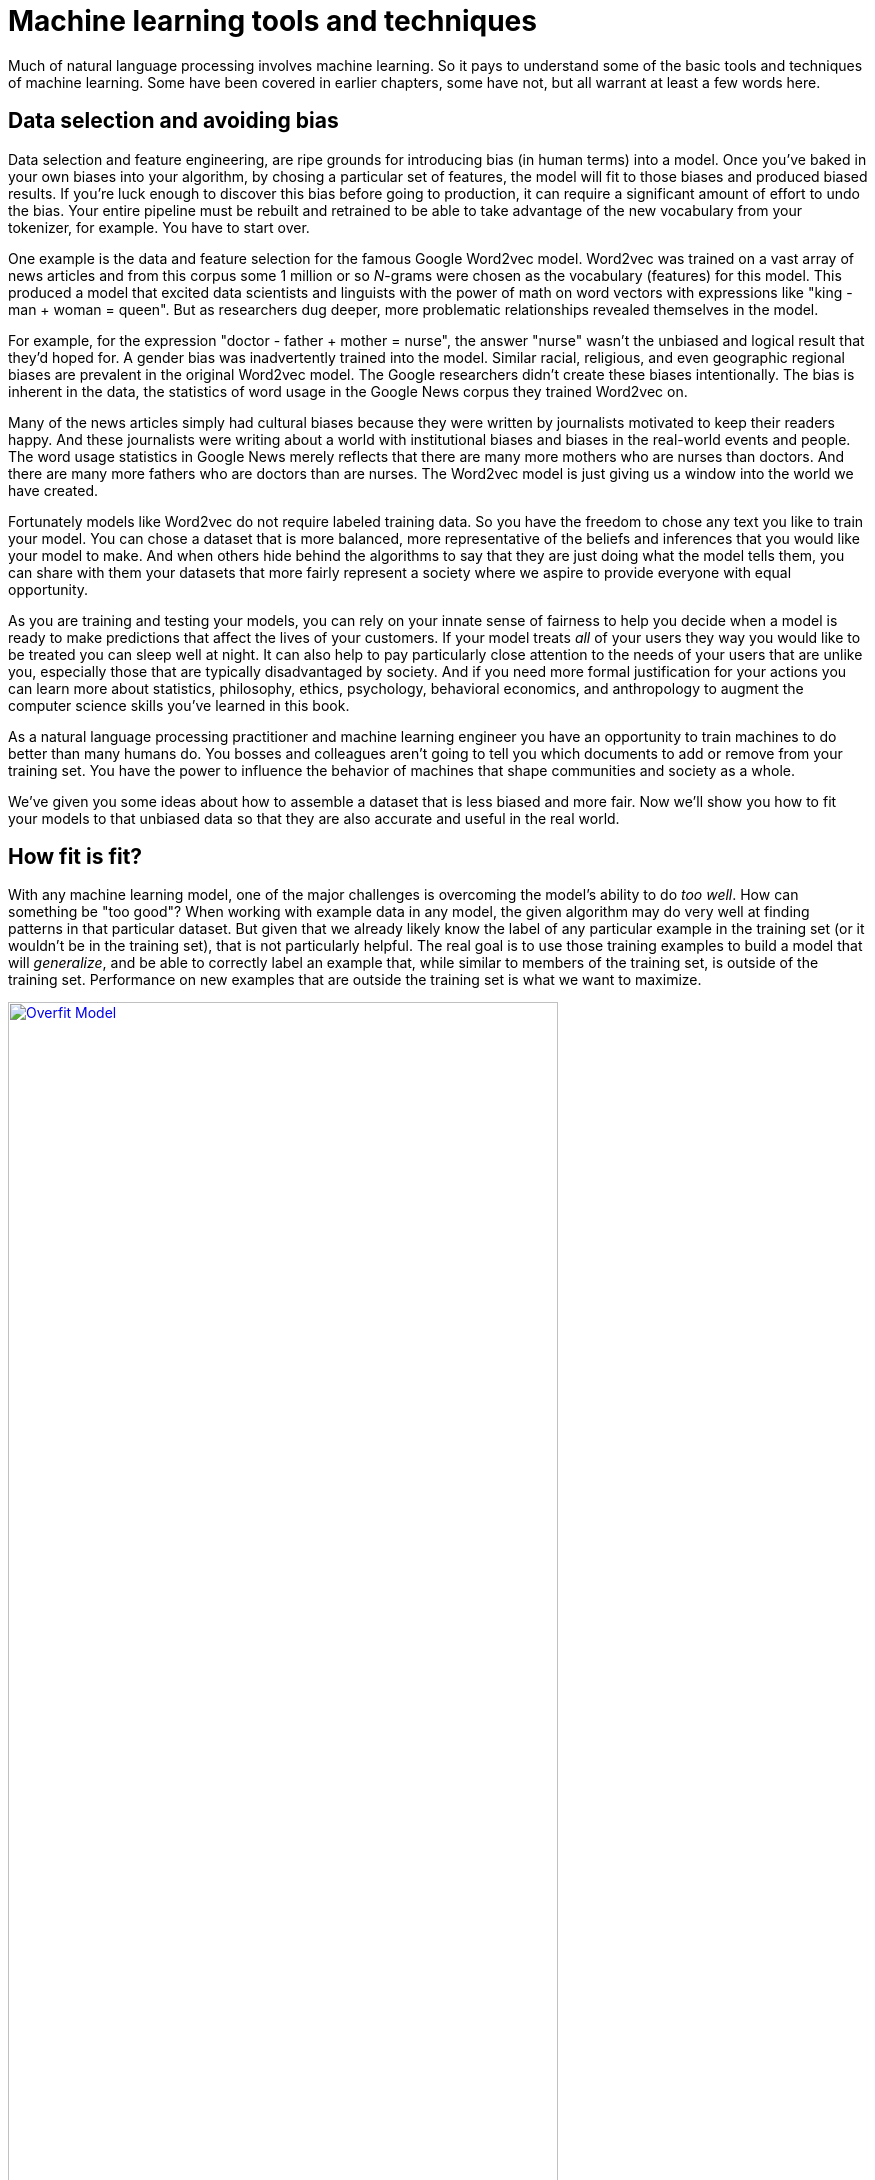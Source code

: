 = Machine learning tools and techniques
:appendix: D
:chapter: D
:part: BM
:imagesdir: .
:xrefstyle: short
:figure-caption: Figure {chapter}.
:listing-caption: Listing {chapter}.
:table-caption: Table {chapter}.
:stem: latexmath

Much of natural language processing involves machine learning.
So it pays to understand some of the basic tools and techniques of machine learning.
Some have been covered in earlier chapters, some have not, but all warrant at least a few words here.

== Data selection and avoiding bias

Data selection and feature engineering, are ripe grounds for introducing bias (in human terms) into a model. Once you've baked in your own biases into your algorithm, by chosing a particular set of features, the model will fit to those biases and produced biased results. If you're luck enough to discover this bias before going to production, it can require a significant amount of effort to undo the bias. Your entire pipeline must be rebuilt and retrained to be able to take advantage of the new vocabulary from your tokenizer, for example. You have to start over.

One example is the data and feature selection for the famous Google Word2vec model.
Word2vec was trained on a vast array of news articles and from this corpus some 1 million or so _N_-grams were chosen as the vocabulary (features) for this model.
This produced a model that excited data scientists and linguists with the power of math on word vectors with expressions like "king - man + woman = queen".
But as researchers dug deeper, more problematic relationships revealed themselves in the model.

For example, for the expression "doctor - father + mother = nurse", the answer "nurse" wasn't the unbiased and logical result that they'd hoped for. A gender bias was inadvertently trained into the model. Similar racial, religious, and even geographic regional biases are prevalent in the original Word2vec model.
The Google researchers didn't create these biases intentionally.
The bias is inherent in the data, the statistics of word usage in the Google News corpus they trained Word2vec on.

Many of the news articles simply had cultural biases because they were written by journalists motivated to keep their readers happy.
And these journalists were writing about a world with institutional biases and biases in the real-world events and people.
The word usage statistics in Google News merely reflects that there are many more mothers who are nurses than doctors. And there are many more fathers who are doctors than are nurses. The Word2vec model is just giving us a window into the world we have created.

Fortunately models like Word2vec do not require labeled training data. So you have the freedom to chose any text you like to train your model. You can chose a dataset that is more balanced, more representative of the beliefs and inferences that you would like your model to make. And when others hide behind the algorithms to say that they are just doing what the model tells them, you can share with them your datasets that more fairly represent a society where we aspire to provide everyone with equal opportunity.

As you are training and testing your models, you can rely on your innate sense of fairness to help you decide when a model is ready to make predictions that affect the lives of your customers. If your model treats _all_ of your users they way you would like to be treated you can sleep well at night. It can also help to pay particularly close attention to the needs of your users that are unlike you, especially those that are typically disadvantaged by society. And if you need more formal justification for your actions you can learn more about statistics, philosophy, ethics, psychology, behavioral economics, and anthropology to augment the computer science skills you've learned in this book.

As a natural language processing practitioner and machine learning engineer you have an opportunity to train machines to do better than many humans do. You bosses and colleagues aren't going to tell you which documents to add or remove from your training set. You have the power to influence the behavior of machines that shape communities and society as a whole.

We've given you some ideas about how to assemble a dataset that is less biased and more fair.
Now we'll show you how to fit your models to that unbiased data so that they are also accurate and useful in the real world.

== How fit is fit?

With any machine learning model, one of the major challenges is overcoming the model's ability to do _too well_. How can something be "too good"? When working with example data in any model, the given algorithm may do very well at finding patterns in that particular dataset. But given that we already likely know the label of any particular example in the training set (or it wouldn't be in the training set), that is not particularly helpful. The real goal is to use those training examples to build a model that will _generalize_, and be able to correctly label an example that, while similar to members of the training set, is outside of the training set. Performance on new examples that are outside the training set is what we want to maximize.

.Overfit on training samples
image::../images/app_d/overfit.png[Overfit Model, width=80%, link="../images/app_d/overfit.png"]

A model that perfectly describes (and predicts) your training examples is _overfit_ (see figure D.1). Such a model will have little or no capacity to describe new data. It is not a general model that you can trust to do well when you give it an example not in your training set.

.Underfit on training samples
image::../images/app_d/underfit.png[Underfit Model, width=80%, link="../images/app_d/underfit.png"]

Conversely, if your model gets many of the training predictions wrong and also does poorly on new examples, it is _underfit_ (see figure D.2).
Neither of these kinds of models will be useful for making predictions in the real world.
So let's look at techniques to detect these issues and, more importantly, ways to avoid them.

== Knowing is half the battle

In machine learning practice, if data is gold, labeled data is raritanium (or whatever metaphor for what is most precious to you). Your first instinct may be to take every last bit of labeled data and feed it to the model. More training data leads to a more resilient model, right?  But that would leave us with no way to test the model short of throwing it out into the real world and hoping for the best. This obviously isn't practical. The solution is to split your labeled data into two and sometimes three datasets: a training set, a _validation_ set, and in some cases a _test_ set.

The training set is obvious. The validation set is a smaller portion of the labeled data we hold out and _never_ show to the model for training. Good performance on the validation set is a first step to verifying that the trained model will perform well in the wild, as novel data comes in. You will often see an 80%/20% or 70%/30% split for training versus validation from a given labeled dataset. The _test_ set is just like the validation set -- a subset of the labeled training data to run the model against and measure performance. But how is this _test_ set different from the validation set then? In formulation, they are not different at all. The difference comes in how you use each of them.

While training the model on the training set, there will be several iterations with various hyperparameters; the final model you choose will be the one that performs the best on the validation set.
But there's a catch.
How do you know you haven't tuned a model that is merely highly biased toward the validation set?
There is no way to verify that the model will perform well on data from the wild.
And this is what your boss or the readers of your white paper are most interested in -- how well will it work on _their_ data.

So if you have enough data, you want to hold a third chunk of the labeled dataset as a _test set_. This will allow your readers (or boss) to have more confidence that your model will work on data that your training and tuning process was never allowed to seen.
Once the trained model is selected based on validation set performance, and you are no longer training or tweaking your model at all, you can then run predictions (inference) on each sample in the test set. If the model performs well against this third set of data, it has generalized well. For this kind of high-confidence model verification, you will often see a 60%/20%/20% training/validation/test dataset split.

[TIP]
====
Shuffling your dataset before you make the split between training, validation, and testing datasets is vital.
You want each subset to be a representative sample of the "real world", and they need to have roughly equal proportions of each of the labels you expect to see.
If your training set has 25% positive examples and 75% negative examples, you want your test and validation sets to have 25% positive and 75% negative examples, too.
And if your original dataset had all the negative examples first and you did a 50/50 train/test split without shuffling the dataset first, you'd end up with 100% negative examples in your training set and 50/50 in your test set.
Your model would never learn from the positive examples in your dataset.
====

== Cross-fit training

Another approach to the train/test split question is _cross-validation_ or _k-fold cross-validation_ (see figure D.3). The concept behind cross validation is very similar to the rough splits we just covered, but it allows you a path to use the entire labeled set as training. The process involves dividing your training set into _k_ equal sets, or _folds_. You then train your model with _k_-1 of the folds as a training set and validate it against the _k-th_ fold. You then restart the training afresh with one of the _k_-1 sets used in training on the first attempt as your held-out validation set. The remaining _k_-1 folds become your new training set.

.K-fold cross-validation
image::../images/app_d/kfold.png[K-Fold cross-validation, width=80%, link="../images/app_d/kfold.png"]

This technique is valuable for analyzing the structure of the model and finding hyperparameters that perform well against a variety of validation data. Once your hyperparameters are chosen, you still have to select the _trained_ model that performed the best and as such is susceptible to the bias expressed in the previous section, so holding a test set out from this process is still advisable.

This approach also gives you some new information about the reliability of your model.
You can compute a P-value for the likelihood that the relationship discovered by your model, between the input features and the output predictions, is statistically significant and not just the result of random chance.
But this is significantly new piece of information if your training dataset is truly a representative sample of the real world.

The cost of this extra confidence in your model is that it takes _K_ times as long to train, for _K_-fold cross-validation.
So if you want to get the 90% answer to your problem, you can often simply do 1-fold cross validation.
This 1-fold is exactly equivalent to our training set and validation set split that we did earlier.
You will not have 100% confidence in the reliability of your model as a description of the real world dynamics, but if it works well on your test set you can be very confident that it is a _useful_ model for predicting your target variable.
So this is the practical approach that makes sense for most business application of machine learning models.

== Holding your model back

During the `model.fit()`, the gradient descent is over-enthusiastic about pursuing the lowest possible error in your model.
This can lead to overfitting, where your model does really well on the training set but poorly on new unseen examples (the test set).
So you probably want to "hold back" on the reins of your model.
Here are a three ways to do that:

* Regularization
* Random dropout
* Batch normalization

=== Regularization

In any machine learning model, overfitting will eventually come up. Luckily, several tools can combat it. The first is _regularization_, which is a penalization to the learned parameters at each training step. It is usually, but not always, a factor of the parameters themselves. _L1-norm_ and _L2-norm_ are the most common.

.L1 regularization
image::../images/app_d/l1_reg.png[L1 regularization, width=100%, link="../images/app_d/l1_reg.png"]

L1 is the sum of the absolute values of all the parameters (weights) multiplied by some lambda (a hyperparameter), usually a small float between 0 and 1. This sum is applied to the weights update -- the idea being that weights that spike upwards or downwards cause a penalty to be incurred, and the model is encouraged to use more of its weights ... evenly.

.L2 regularization
image::../images/app_d/l2_reg.png[L2 regularization, width=100%, link="../images/app_d/l2_reg.png"]

Similarly, L2 is a weight penalization but defined slightly differently. In this case, it is the sum of the weights squared multiplied by some value lambda (a separate hyperparameter to be chosen ahead of training).

=== Dropout

In neural networks,  _dropout_ is another handy tool for this situation -- one that is seemingly magical on first glance. Dropout is the concept that at any given layer of a neural network we will turn off a percentage of the signal coming through that layer at training time. Note that this occurs _only_ during training, and never during inference. At any given training pass, a subset of the neurons in the layer below are "ignored"; those output values are explicitly set to zero. And because they have no input onto the resulting prediction, they will receive no weight update during the backpropagation step. In the next training step, a different subset of the weights in the layer will be chosen and those others are zeroed out.

How is a network supposed to learn anything with 20 percent of its brain turned off at any given time? The idea is that no specific weight path should define wholly a particular attribute of the data. The model must generalize its internal structures to be able to handle data via multiple paths through the neurons.

The percentage of the signal that gets turned off is defined as a hyperparameter, because it is a percentage that will be a float between 0 and 1. In practice, a dropout of .1 to .5 is usually optimal, but of course it's model dependent.

And at inference time, dropout is ignored and the full power of the trained is brought to bear on the novel data.

Keras provides a very simple way to implement this, and it can be seen in the book's examples.

.A dropout layer in Keras reduces overfitting
[source,python]
---------------
>>> from keras.models import Sequential
>>> from keras.layers import Dropout, LSTM, Flatten, Dense

>>> num_neurons = 20  # <1>
>>> maxlen = 100
>>> embedding_dims = 300

>>> model = Sequential()

>>> model.add(LSTM(num_neurons, return_sequences=True,
...                input_shape=(maxlen, embedding_dims)))
>>> model.add(Dropout(.2))  # <2>

>>> model.add(Flatten())
>>> model.add(Dense(1, activation='sigmoid'))
---------------
<1> Arbitrary hyperparmeters used as an example
<2> .2 here is the hyperparameter, so 20% of the outputs of the LSTM layer above will be zeroed out and therefore ignored.


=== Batch normalization

A newer concept in neural networks called _batch normalization_ can help regularize and generalize your model.
_Batch normalization_ is the idea that, much like the input data, the outputs of each layer should be normalized to values between 0 and 1. There is still some debate about how or why or when this is beneficial, and under which conditions it should be used. We leave it to you to explore that research on your own.

But Keras does provide a handy implementation with its `BatchNormalization` layer.

.`BatchNormalization`
[source,python]
----
>>> from keras.models import Sequential
>>> from keras.layers import Activation, Dropout, LSTM, Flatten, Dense
>>> from keras.layers.normalization import BatchNormalization

>>> model = Sequential()
>>> model.add(Dense(64, input_dim=14))
>>> model.add(BatchNormalization())
>>> model.add(Activation('sigmoid'))
>>> model.add(Dense(64, input_dim=14))
>>> model.add(BatchNormalization())
>>> model.add(Activation('sigmoid'))
>>> model.add(Dense(1, activation='sigmoid'))
----


== Imbalanced training sets

Machine learning models are only ever as good as the data you feed them. Having a huge amount of data is only helpful if you have examples that cover all the cases you hope to predict in the wild. And just covering each case once isn't necessarily enough. Imagine you are trying to predict whether an image is a dog or a cat. But you have a training set with 20,000 pictures of cats and only 200 pictures of dogs. If you were to train a model on this dataset, it would not be unlikely that the model would simply learn to predict any given image was a cat regardless of the input. And from the model's perspective that would be fine, right? I mean it would be correct in 99% of the cases from the training set. Of course, that's a bogus argument and that model is worthless. But totally outside the scope of any particular model, the most likely cause of this failure is the _imbalanced training set_.

Models, especially neural nets, can be very finicky regarding training sets, for the simple reason that the signal from an overly sampled class in the labeled data can overwhelm the signal from the small cases. The weights will more often be updated by the error generated by the dominant class and the signal from the minority class will be washed out. It isn't vital to get an exactly even representation of each class, because the models have the ability to overcome some noise. The goal here is just to get the counts into the same ballpark.

The first step, as with any machine learning task, is to look long and hard at your data. Get a feel for the details and run some rough statistics on what the data actually represent. Find out not just how much data you have, but how much of which kinds of data you have.

So what to do if things aren't magically even from the beginning? If the goal is to even out the class representations (and it is), there are three main options: oversampling, undersampling, and augmenting.

=== Oversampling

_Oversampling_ is the technique of repeating examples from the under-represented class or classes. Let's take the dog/cat example from earlier (only 200 dogs to 20,000 cats). You can simply repeat the dog images you do have 100 times each and end up with 40,000 total samples, half dogs/half cats.

This is an extreme example, and as such will lead to its own problems. The network will likely get very good at recognizing those specific 200 dogs and not generalize well to other dogs not in the training set. But the technique of oversampling can certainly help balance a training set in cases that aren't so radically spread.

=== Undersampling

_Undersampling_ is the opposite technique of the same coin. Here you just drop examples from the over-represented class. In the dog/cat example, we would just randomly drop 19,800 cat images and be left with 400 examples, half dog/half cat. This, of course, has a glaring problem of its own. We've thrown away the vast majority of the data and are working from a much less general footing. Extreme cases such as this aren't ideal but can be a good path forward if you have a large number of examples in the under-represented class. Having that much data is definitely a luxury.

=== Augmenting your data

This is a little trickier, but in the right circumstances, _augmenting_ the data can be your friend. The concept of augmentation is to generate novel data, either from perturbations of the existing data or generating it from scratch. AffNIST (http://www.cs.toronto.edu/~tijmen/affNIST) is such an example. The famous MNIST dataset is a set of handwritten digits, 0-9 (see figure D.6). AffNIST takes each of the digits and skews, rotates, and scales them in various ways, while maintaining the original labels.

.The entries in the leftmost column are examples from the original MNIST, the other columns are all affine transformations of the data included in affNIST footnote:[image credit: "affNIST" (http://www.cs.toronto.edu/~tijmen/affNIST).]
image::../images/app_d/affnist.png[Affnist Digits, width=80%, link="../images/app_d/affnist.png"]

The purpose of this particular effort wasn't to balance the training set but to make nets such as convolutional neural nets more resilient to new data written in other ways, but the concept of augmenting the data is the same.

But you must be cautious. Adding data that is not truly representative of that which you're trying to model can hurt more than it helps. Say your dataset is the 200/20,000 dogs/cats from earlier. And let's further assume that the images are all high-resolution color images taken under ideal conditions. Now handing a box of crayons to 19,000 kindergarteners would not necessarily get you the augmented data you desired. So think a bit about what augmenting your data will do to the model. The answer isn't always clear, so if you do go down this path, keep it in mind while you validate the resulting model and try to test around its edges to verify that you didn't introduce unexpected behavior unintentionally.

And lastly, probably the least helpful thing to say, but it is true, going back to the well to look for additional data should always be considered if your dataset is "incomplete". It isn't always feasible, but you should at least consider it as an option.

== Performance metrics

The most important piece of any machine learning pipeline is the performance metric.
If you don't know how well your machine learning model is working, you can't make it better.
The first thing we do when starting a machine learning pipeline is set up a performance metric, such as ".score()" on any sklearn machine learning model.
We then build a completely random classification/regression pipeline with that performance score computed at the end.
This lets us make incremental improvements to our pipeline that gradually improve the score, getting us closer to our goal.
It's also a great way to keep your bosses and coworkers convinced that you're on the right track.

=== Measuring classifier performance

A classifier has two things you want it to get right: labeling things that truly belong in the class with that class label, and not labeling things that aren't in that class with that label.
The counts of these that it got right are called the true positives and the true negatives, respectively.
If you have an array of all your model classifications or predictions in numpy arrays, you can count these correct predictions like this:

.Count what the model got right
[source,python]
----
>>> y_true = np.array([0, 0, 0, 1, 1, 1, 1, 1, 1, 1])  # <1>
>>> y_pred = np.array([0, 0, 1, 1, 1, 1, 1, 0, 0, 0])  # <2>
>>> true_positives = ((y_pred == y_true) & (y_pred == 1)).sum()
>>> true_positives  # <3>
4
>>> true_negatives = ((y_pred == y_true) & (y_pred == 0)).sum()
>>> true_negatives  # <4>
2
----
<1> `y_true` is a numpy array of the true (correct) class labels. Usually these are determined by a human
<2> `y_pred` is a numpy array of your model's predicted class labels (0 or 1)
<3> `true_positives` are the positive class labels (1) that your model got right (correctly labeled 1)
<4> `true_negatives` are the negative class labels (0) that your model got right (correctly labeled 0)

It's also important to count up the predictions that your model got wrong, like this:

.Count what the model got wrong
[source,python]
----
>>> false_positives = ((y_pred != y_true) & (y_pred == 1)).sum()
>>> false_positives  # <1>
1
>>> false_negatives = ((y_pred != y_true) & (y_pred == 0)).sum()
>>> false_negatives  # <2>
3
----
<1> `false_positives` are the negative class examples (1) that were falsely labeled positive by your model (labeled 1 when they should be 0)
<2> `false_negatives` are the positive class examples (0) that were falsely labeled negative by your model (labeled 0 when they should be 1)


// PROOFER: user [557658](https://forums.manning.com/posts/list/45137) found this bug and it's been fixed above

Sometimes these four numbers are combined into a single 4x4 matrix called an error matrix or confusion matrix.
Here's what our made-up predictions and truth values would look like in a confusion matrix:

.Confusion matrix
[source,python]
----
>>> confusion = [[true_positives, false_positives],
...              [false_negatives, true_negatives]]
>>> confusion
[[4, 3], [1, 2]]
>>> import pandas as pd
>>> confusion = pd.DataFrame(confusion, columns=[1, 0], index=[1, 0])
>>> confusion.index.name = r'pred \ truth'
>>> confusion
              1  0
pred \ truth
1             4  1
0             3  2
----

In a confusion matrix, you want to have large numbers along the diagonal (upper left and lower right) and low numbers in the off diagonal (upper right and lower left).
However the order of positives and negatives are arbitrary, so sometimes you may see this table transposed.
Always label your confusion matrix columns and indexes.
And sometimes you might hear statisticians call this matrix a classifier contingency table, but you can avoid confusion if you stick with the name "confusion matrix."

There are two useful ways to combine some of these four counts into a single performance metric for your machine learning classification problem are _precision_ and _recall_.
Information retrieval (search engines) and semantic search are examples of such classification problems, since your goal is to classify documents as a "match" or not.
In chapter 2 you learned how stemming and lemmatization can improve recall but reduce precision.

Precision measures how good your model is at detecting all the members of the class you're interested in, called the positive class.
For this reason it is also called the positive predictive value.
Since your true positives are the positive labels that you got right and false positives are the negative examples that you mislabeled as positive, the precision calculation is:

.Precision
[source,python]
----
>>> precision = true_positives / (true_positives + false_positives)
>>> precision
0.571...
----

The example confusion matrix gives a precision of about 57% because it got 57% of the true labels correct.

The recall performance number is similar.
It's also called the sensitivity or the true positive rate or the probability of detection.
Because the total number of examples in your dataset is the sum of the true positives and the false negatives you can calculate recall, the percentage of positive labels that were detected, with:

.Recall
[source,python]
----
>>> recall = true_positives / (true_positives + false_negatives)
>>> recall
0.8
----

So this says that our example model detected 80% of the positive examples in the dataset.

=== Measuring regressor performance

The two most common performance scores used for machine learning regression problems are root mean square error (RMSE) and Pearson correlation (R^2^).
It turns out that classification problems are really regression problems under the hood.
So you can use your regression metrics on your class labels if the have been converted to numbers, as we did in the previous section.
So these code examples will reuse those example predictions and truth values here.

RMSE is the most useful for most problems because it tells you how far away from the truth your predictions are likely to be.
RMSE gives you the standard deviation of your error.

.RMSE
[source,python]
----
>>> y_true = np.array([0, 0, 0, 1, 1, 1, 1, 1, 1, 1])
>>> y_pred = np.array([0, 0, 1, 1, 1, 1, 1, 0, 0, 0])
>>> rmse = np.sqrt((y_true - y_pred) ** 2) / len(y_true))
>>> rmse
0.632...
----

Another common performance metric for regressors in the Pierson correlation coefficient.
The `sklearn` module attaches it to most models as the default `.score()` method.
You should calculate these scores manually if you are unclear on exactly what they measure:

.Correlation
[source,python]
----
>>> corr = pd.DataFrame([y_true, y_pred]).T.corr()
>>> corr[0][1]
0.218...
>>> np.mean((y_pred - np.mean(y_pred)) * (y_true - np.mean(y_true))) /
...     np.std(y_pred) / np.std(y_true)
0.218...
----

So our example predictions are correlated with the truth by only 28%.

== Pro tips

Once you have the basics down, some simple tricks will help you build good models faster.

* Work with a small random sample of your dataset to get the kinks out of your pipeline
* When you're ready to deploy to production, train your model on all the data you have.
* The first approach you should try is the one you know best. This goes for both the feature extractors and the model itself.
* Use scatter plots and scatter matrices on low-dimensional features and targets to make sure you aren't missing some obvious patterns.
* Plot high-dimensional data as a raw image to discover shifting across features.footnote:[Time series training sets will often be generated with a time shift or lag. Discovering this can help you on Kaggle competitions that hide the source of the data, like the Santander Value Prediction competition (www.kaggle.com/c/santander-value-prediction-challenge/discussion/61394).]
* Try PCA on high-dimensional data (LSA on NLP data) when you want to maximize the *differences* between pairs of vectors (classification).
* Use nonlinear dimension reduction, like t-SNE, when you want to find *matches* between pairs of vectors or perform regression in the low-dimensional space.
* Build a `sklearn.Pipeline` object to improve the maintainability reusability of your models and feature extractors.
* Automate the hyperparameter tuning so your model can learn about the data and you can spend your time learning about machine learning.

.Hyperparameter tuning
[IMPORTANT, definition]
====
Hyperparameters are all the values that determine the performance of your pipeline, including the model type and how it is configured. This can be things like how many neurons and layers are in a neural network or the value of alpha in an `sklearn.linear_model.Ridge` regressor. Hyperparameters also include the values that govern any preprocessing steps, like the tokenizer type, any list of words that are ignored, the minimum and maximum document frequency for the TF-IDF vocabulary, whether or not to use a lemmatizer, the TF-IDF normalization approach, and so on.
====

Hyperparameter tuning can be a slow process, because each experiment requires you to train and validate a new model.
So it pays to reduce your dataset size to a minimum representative sample while you are searching a broad range of hyperparameters.
When your search gets close to the final model that you think is going to meet your needs you can increase the dataset size to use as much of the data as you need.

Tuning the hyperparameters of your pipeline is how you improve the performance of your model. Automating the hyperparameter tuning can give you more time to spend reading books like this or visualizing and analyzing your results. You can still guide the tuning with your intuition by setting the hyperparameter ranges to try.

[TIP]
====
The most efficient algorithms for hyperparameter tuning are (from best to worst):

1. Bayesian search
2. Genetic algorithms
3. Random search
4. Multi-resolution grid searches
5. Grid search

But any algorithm that lets your computer do this searching at night while you sleep is better than manually guessing new parameters one by one.
====

